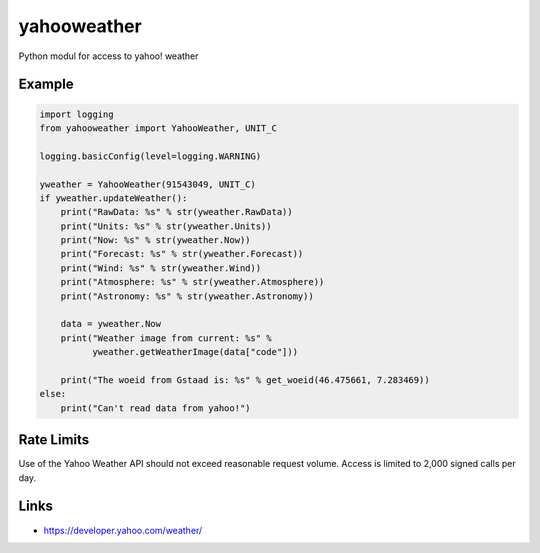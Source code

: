 yahooweather
============
Python modul for access to yahoo! weather

Example
-------
.. code:: python

    import logging
    from yahooweather import YahooWeather, UNIT_C

    logging.basicConfig(level=logging.WARNING)

    yweather = YahooWeather(91543049, UNIT_C)
    if yweather.updateWeather():
        print("RawData: %s" % str(yweather.RawData))
        print("Units: %s" % str(yweather.Units))
        print("Now: %s" % str(yweather.Now))
        print("Forecast: %s" % str(yweather.Forecast))
        print("Wind: %s" % str(yweather.Wind))
        print("Atmosphere: %s" % str(yweather.Atmosphere))
        print("Astronomy: %s" % str(yweather.Astronomy))

        data = yweather.Now
        print("Weather image from current: %s" %
              yweather.getWeatherImage(data["code"]))

        print("The woeid from Gstaad is: %s" % get_woeid(46.475661, 7.283469))
    else:
        print("Can't read data from yahoo!")

Rate Limits
-----------
Use of the Yahoo Weather API should not exceed reasonable request volume.
Access is limited to 2,000 signed calls per day.

Links
-----
- https://developer.yahoo.com/weather/


